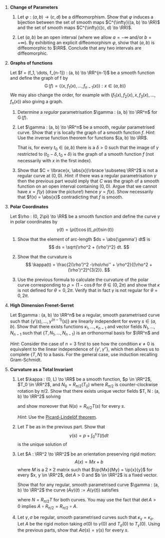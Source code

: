 #+OPTIONS: toc:nil num:nil

#+LaTeX_header: \newcommand{\asstitle}{Assignment 01}
#+LaTeX_header: \input{ass_settings}
#+LaTeX_header: \setboolean{showsoln}{false}

1. *Change of Parameters*

   1. Let \(\varphi : (a, b) \to (c, d)\) be a diffeomorphism. Show that \(\varphi\) induces a bijection between the set of smooth maps \(C^{\infty}((a, b) \to \RR)\) and the set of smooth maps \(C^{\infty}((c, d) \to \RR)\).

   2. Let \((a, b)\) be an open interval (where we allow \(a = -\infty\) and/or \(b=+\infty)\). By exhibiting an explicit diffeomorphism \(\varphi\), show that \((a, b)\) is diffeomorphic to \(\RR\). Conclude that any two intervals are diffeomorphic.

2. *Graphs of functions*

   Let \(f = (f_1, \dots, f_{n-1}) : (a, b) \to \RR^{n-1}\) be a smooth function and define the graph of f by
   \[
   \operatorname{G}(f) = \lbrace (x, f_1(x), \dots, f_{n-1}(x)) : x \in (a, b) \rbrace
   \]
   We may also change the order, for example with \((f_1(x), f_2(x), x, f_3(x), \dots, f_n(x))\) also giving a graph.

   1. Determine a /regular/ parametrisation \(\gamma : (a, b) \to \RR^n\) for $\operatorname{G} (f)$.

   2. Let \(\gamma : (a, b) \to \RR^n\) be a smooth, regular parametrised curve. Show that $\gamma$ is locally the graph of a smooth function \(f\). /Hint/: Use the inverse function theorem for functions \((a, b) \to \RR\).

      That is, for every \(t_0 \in (a, b)\) there is a \(\delta > 0\) such that the image of \(\gamma\) restricted to \((t_0 - \delta, t_0 + \delta)\) is the graph of a smooth function \(f\) (not necessarily with $x$ in the first index).

   3. Show that \(C = \lbrace(x, \abs{x})\rbrace \subseteq \RR^2\) is not a regular curve at \((0, 0)\). /Hint/: if there was a regular parametrisation \(\gamma\) then the previous part would imply that \(C\) was the graph of a smooth function on an open interval containing \((0, 0)\). Argue that we cannot have \(x = f(y)\) (draw the picture!) hence \(y = f(x)\). Show necessarily that \(f(x) = \abs{x}\) contradicting that \(f\) is smooth.

3. *Polar Coordinates*

   Let \(\rho : (0, 2\pi) \to \RR\) be a smooth function and define the curve \(\gamma\) in polar coordinates by
   \[
   \gamma(t) = (\rho(t) \cos(t), \rho(t) \sin(t))
   \]

   1. Show that the element of arc-length \(ds = \abs{\gamma'} dt\) is
      \[
      ds = \sqrt{\rho^2 + (\rho')^2} dt.
      \]

   2. Show that the curvature is
      \[
      \kappa(t) = \frac{2(\rho')^2 -\rho\rho'' + \rho^2}{[\rho^2 + (\rho')^2]^{3/2}}.
      \]

   3. Use the previous formula to calculate the curvature of the polar curve corresponding to \(\rho = (1 - \cos\theta\) for \(\theta \in (0, 2\pi)\) and show that \(\kappa\) is not defined for \(\theta = 0, 2\pi\). Verify that in fact \(\gamma\) is not regular for \(\theta = 0, 2\pi\).
   
4. *High Dimension Frenet-Serret*

   Let \(\gamma : (a, b) \to \RR^n\) be a regular, smooth parametrised curve such that \(\lbrace\gamma'(s), \dots, \gamma^{(n-1)}(s)\rbrace\) are linearly independent for every \(s \in (a, b)\). Show that there exists functions \(\kappa_1, \dots, \kappa_{n-1}\) and vector fields \(N_1, \dots, N_{n-1}\) such that \(\{T, N_1, \dots, N_{n-1}\}\) is an orthonormal basis for \(\RR^n\) and
   
   \begin{equation*}
   \partial_s \begin{pmatrix} T \\ N_1 \\ \vdots \\ N_{n-1} \end{pmatrix} =
   \begin{pmatrix}
   0 & \kappa &  0 & & & & \\
   -\kappa & 0 & \kappa_1 & & & \text{\huge 0} & \\
   0 & -\kappa_1 & 0 & & & & \\
   & & & \ddots & & & \\
   & & & & 0 & \kappa_{n-2} & 0 \\
   & \text{\huge 0} & & & -\kappa_{n-2} & 0 & \kappa_{n-1}  \\
   & & & & 0 & -\kappa_{n-1} & 0 \\
   \end{pmatrix}
   \begin{pmatrix} T \\ N_1 \\ \vdots \\ N_{n-1} \end{pmatrix}
   \end{equation*}

   /Hint/: Consider the case of \(n=3\) first to see how the condition \(\kappa \neq 0\) is equivalent to the linear independence of \(\lbrace\gamma', \gamma''\rbrace\), which then allows us to complete \(\lbrace T, N \rbrace\) to a basis. For the general case, use induction recalling Gram-Schmidt.

5. *Curvature as a Total Invariant*

   1. Let \(\kappa : (0, L) \to \RR\) be a smooth function, \(p \in \RR^2\), \(T_0 \in \RR^2\), and \(N_0 = R_{\pi/2} (T_0)\) where \(R_{\pi/2}\) is counter-clockwise rotation by \(\pi/2\). Show that there exists unique vector fields \(T, N : (a, b) \to \RR^2\) solving
      \begin{equation*}
      \begin{cases}
      \partial_s \begin{pmatrix} T \\ N \end{pmatrix} &=
      \begin{pmatrix}
      0 & \kappa \\
      -\kappa & 0
      \end{pmatrix}
      \begin{pmatrix} T \\ N \end{pmatrix} \\
      T(0) &= T_0 \\
      N(0) &= N_0
      \end{cases}
      \end{equation*}
      and show moreover that \(N(s) = R_{\pi/2} T(s)\) for every \(s\).

      /Hint/: Use the [[https://en.wikipedia.org/wiki/Picard%E2%80%93Lindel%C3%B6f_theorem][Picard-Lindelöf theorem]].

   2. Let \(T\) be as in the previous part. Show that
      \[
      \gamma(s) = p + \int_0^s T(t) dt
      \]
      is the unique solution of
      \begin{equation*}
      \begin{cases}
      \gamma'(s) &= T(s) \\
      \gamma(0) &= p \\
      \end{cases}
      \end{equation*}

   3. Let \(A : \RR^2 \to \RR^2\) be an orientation preserving rigid motion:
      \[
      A(x) = Mx + b
      \]
      where \(M\) is a \(2\times 2\) matrix such that \(\ip{Mx}{My} = \ip{x}{y}\) for every \(x, y \in \RR^2\), \(\det A > 0\) and \(b \in \RR^2\) is a fixed vector.

      Show that for any regular, smooth parametrised curve \(\gamma : (a, b) \to \RR^2\) the curve \((A\gamma)(t) := A(\gamma(t))\) satisfies
      \begin{equation*}
      \begin{split}
      T_{A\gamma} &= M T_{\gamma} \\
      N_{A\gamma} &= M N_{\gamma} \\
      \kappa_{A\gamma} &= \kappa
      \end{split}
      \end{equation*}
      where \(N = R_{\pi/2} T\) for both curves. You may use the fact that \(\det A > 0\) implies \(A \circ R_{\pi/2} = R_{\pi/2} \circ A\).

   4. Let \(\gamma, \sigma\) be regular, smooth parametrised curves such that \(\kappa_{\gamma} = \kappa_{\sigma}\). Let \(A\) be the rigid motion taking \(\sigma(0)\) to \(\gamma(0)\) and \(T_{\sigma}(0)\) to \(T_{\gamma}(0)\). Using the previous parts, show that \(A \sigma (s) = \gamma(s)\) for every \(s\).
